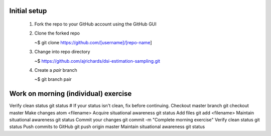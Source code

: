 
Initial setup
-------------------------------------

  1. Fork the repo to your GitHub account using the GitHub GUI
  2. Clone the forked repo

     ~$ git clone https://github.com/[username]/[repo-name]

  3. Change into repo directory

     ~$ https://github.com/ajrichards/dsi-estimation-sampling.git
     
  4. Create a `pair` branch

     ~$ git branch pair

Work on morning (individual) exercise
--------------------------------------

Verify clean status git status
# If your status isn't clean, fix before continuing.
Checkout master branch git checkout master
Make changes atom <filename>
Acquire situational awareness git status
Add files git add <filename>
Maintain situational awareness git status
Commit your changes git commit -m "Complete morning exercise"
Verify clean status git status
Push commits to GitHub git push origin master
Maintain situational awareness git status   
    
